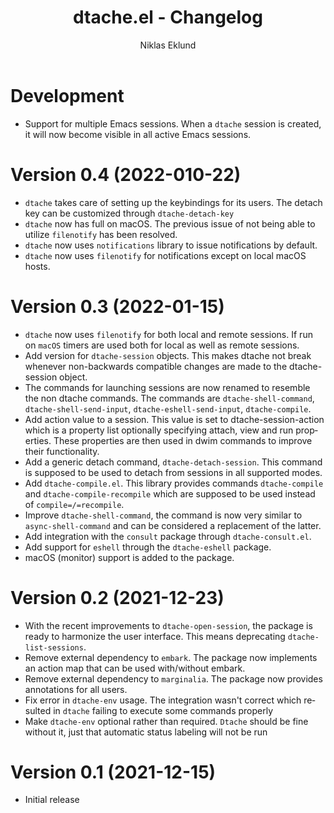 #+title: dtache.el - Changelog
#+author: Niklas Eklund
#+language: en

* Development

- Support for multiple Emacs sessions. When a =dtache= session is created, it will now become visible in all active Emacs sessions.

* Version 0.4 (2022-010-22)

- =dtache= takes care of setting up the keybindings for its users. The detach key can be customized through =dtache-detach-key=
- =dtache= now has full on macOS. The previous issue of not being able to utilize =filenotify= has been resolved.
- =dtache= now uses =notifications= library to issue notifications by default.
- =dtache= now uses =filenotify= for notifications except on local macOS hosts.

* Version 0.3 (2022-01-15)

- =dtache= now uses =filenotify= for both local and remote sessions. If run on =macOS= timers are used both for local as well as remote sessions.
- Add version for =dtache-session= objects. This makes dtache not break whenever non-backwards compatible changes are made to the dtache-session object.
- The commands for launching sessions are now renamed to resemble the non dtache commands. The commands are =dtache-shell-command=, =dtache-shell-send-input=, =dtache-eshell-send-input=, =dtache-compile=.
- Add action value to a session. This value is set to dtache-session-action which is a property list optionally specifying attach, view and run properties. These properties are then used in dwim commands to improve their functionality.
- Add a generic detach command, =dtache-detach-session=. This command is supposed to be used to detach from sessions in all supported modes.
- Add =dtache-compile.el=. This library provides commands =dtache-compile= and =dtache-compile-recompile= which are supposed to be used instead of =compile=/=recompile=.
- Improve =dtache-shell-command=, the command is now very similar to =async-shell-command= and can be considered a replacement of the latter.
- Add integration with the =consult= package through =dtache-consult.el=.
- Add support for =eshell= through the =dtache-eshell= package.
- macOS (monitor) support is added to the package.

* Version 0.2 (2021-12-23)

- With the recent improvements to =dtache-open-session=, the package is ready to harmonize the user interface. This means deprecating =dtache-list-sessions=.
- Remove external dependency to =embark=. The package now implements an action map that can be used with/without embark.
- Remove external dependency to =marginalia=. The package now provides annotations for all users.
- Fix error in =dtache-env= usage. The integration wasn't correct which resulted in =dtache= failing to execute some commands properly
- Make =dtache-env= optional rather than required. =Dtache= should be fine without it, just that automatic status labeling will not be run

* Version 0.1 (2021-12-15)

- Initial release

